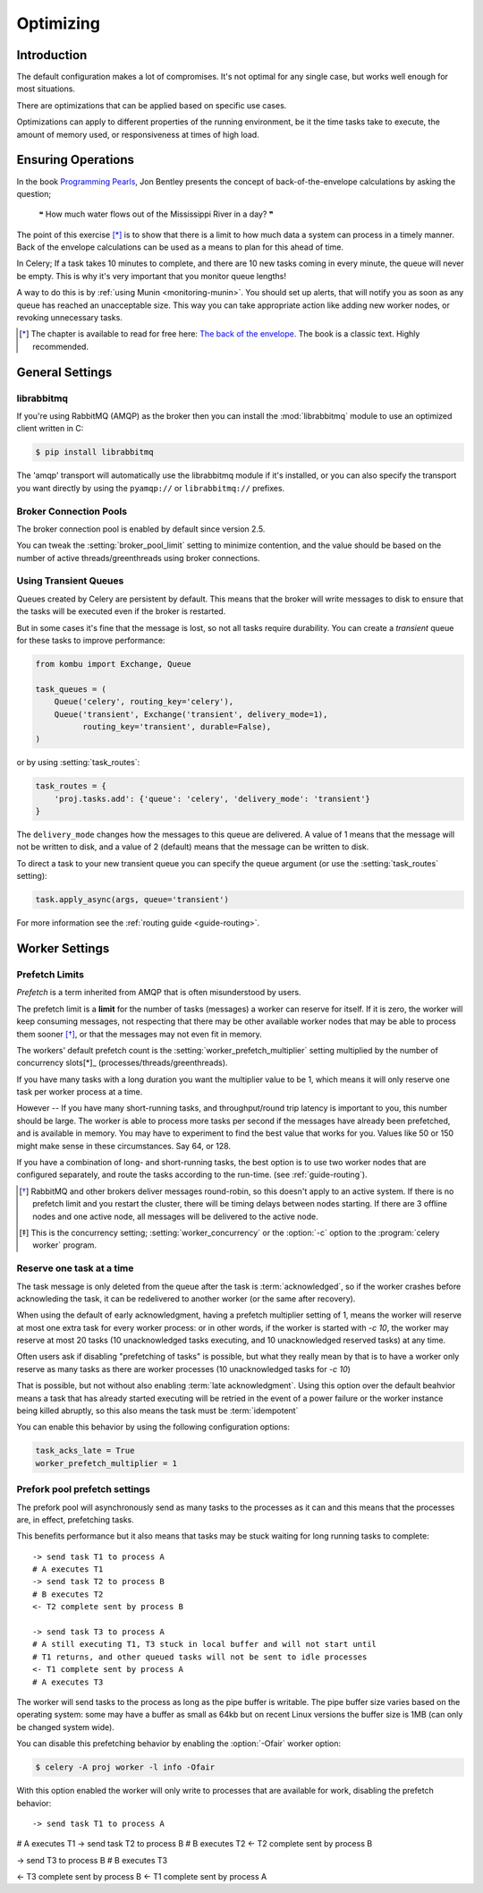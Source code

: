 .. _guide-optimizing:

============
 Optimizing
============

Introduction
============
The default configuration makes a lot of compromises.  It's not optimal for
any single case, but works well enough for most situations.

There are optimizations that can be applied based on specific use cases.

Optimizations can apply to different properties of the running environment,
be it the time tasks take to execute, the amount of memory used, or
responsiveness at times of high load.

Ensuring Operations
===================

In the book `Programming Pearls`_, Jon Bentley presents the concept of
back-of-the-envelope calculations by asking the question;

    ❝ How much water flows out of the Mississippi River in a day? ❞

The point of this exercise [*]_ is to show that there is a limit
to how much data a system can process in a timely manner.
Back of the envelope calculations can be used as a means to plan for this
ahead of time.

In Celery; If a task takes 10 minutes to complete,
and there are 10 new tasks coming in every minute, the queue will never
be empty.  This is why it's very important
that you monitor queue lengths!

A way to do this is by :ref:`using Munin <monitoring-munin>`.
You should set up alerts, that will notify you as soon as any queue has
reached an unacceptable size.  This way you can take appropriate action
like adding new worker nodes, or revoking unnecessary tasks.

.. [*] The chapter is available to read for free here:
       `The back of the envelope`_.  The book is a classic text. Highly
       recommended.

.. _`Programming Pearls`: http://www.cs.bell-labs.com/cm/cs/pearls/

.. _`The back of the envelope`:
    http://books.google.com/books?id=kse_7qbWbjsC&pg=PA67

.. _optimizing-general-settings:

General Settings
================

.. _optimizing-librabbitmq:

librabbitmq
-----------

If you're using RabbitMQ (AMQP) as the broker then you can install the
:mod:`librabbitmq` module to use an optimized client written in C:

.. code-block:: console

    $ pip install librabbitmq

The 'amqp' transport will automatically use the librabbitmq module if it's
installed, or you can also specify the transport you want directly by using
the ``pyamqp://`` or ``librabbitmq://`` prefixes.

.. _optimizing-connection-pools:

Broker Connection Pools
-----------------------

The broker connection pool is enabled by default since version 2.5.

You can tweak the :setting:`broker_pool_limit` setting to minimize
contention, and the value should be based on the number of
active threads/greenthreads using broker connections.

.. _optimizing-transient-queues:

Using Transient Queues
----------------------

Queues created by Celery are persistent by default.  This means that
the broker will write messages to disk to ensure that the tasks will
be executed even if the broker is restarted.

But in some cases it's fine that the message is lost, so not all tasks
require durability.  You can create a *transient* queue for these tasks
to improve performance:

.. code-block:: python

    from kombu import Exchange, Queue

    task_queues = (
        Queue('celery', routing_key='celery'),
        Queue('transient', Exchange('transient', delivery_mode=1),
              routing_key='transient', durable=False),
    )


or by using :setting:`task_routes`:

.. code-block:: python

    task_routes = {
        'proj.tasks.add': {'queue': 'celery', 'delivery_mode': 'transient'}
    }


The ``delivery_mode`` changes how the messages to this queue are delivered.
A value of 1 means that the message will not be written to disk, and a value
of 2 (default) means that the message can be written to disk.

To direct a task to your new transient queue you can specify the queue
argument (or use the :setting:`task_routes` setting):

.. code-block:: python

    task.apply_async(args, queue='transient')

For more information see the :ref:`routing guide <guide-routing>`.

.. _optimizing-worker-settings:

Worker Settings
===============

.. _optimizing-prefetch-limit:

Prefetch Limits
---------------

*Prefetch* is a term inherited from AMQP that is often misunderstood
by users.

The prefetch limit is a **limit** for the number of tasks (messages) a worker
can reserve for itself.  If it is zero, the worker will keep
consuming messages, not respecting that there may be other
available worker nodes that may be able to process them sooner [*]_,
or that the messages may not even fit in memory.

The workers' default prefetch count is the
:setting:`worker_prefetch_multiplier` setting multiplied by the number
of concurrency slots[*]_ (processes/threads/greenthreads).

If you have many tasks with a long duration you want
the multiplier value to be 1, which means it will only reserve one
task per worker process at a time.

However -- If you have many short-running tasks, and throughput/round trip
latency is important to you, this number should be large. The worker is
able to process more tasks per second if the messages have already been
prefetched, and is available in memory.  You may have to experiment to find
the best value that works for you.  Values like 50 or 150 might make sense in
these circumstances. Say 64, or 128.

If you have a combination of long- and short-running tasks, the best option
is to use two worker nodes that are configured separately, and route
the tasks according to the run-time. (see :ref:`guide-routing`).

.. [*] RabbitMQ and other brokers deliver messages round-robin,
       so this doesn't apply to an active system.  If there is no prefetch
       limit and you restart the cluster, there will be timing delays between
       nodes starting. If there are 3 offline nodes and one active node,
       all messages will be delivered to the active node.

.. [*] This is the concurrency setting; :setting:`worker_concurrency` or the
       :option:`-c` option to the :program:`celery worker` program.


Reserve one task at a time
--------------------------

The task message is only deleted from the queue after the task is
:term:`acknowledged`, so if the worker crashes before acknowleding the task,
it can be redelivered to another worker (or the same after recovery).

When using the default of early acknowledgment, having a prefetch multiplier setting
of 1, means the worker will reserve at most one extra task for every
worker process: or in other words, if the worker is started with `-c 10`,
the worker may reserve at most 20 tasks (10 unacknowledged tasks executing, and 10
unacknowledged reserved tasks) at any time.

Often users ask if disabling "prefetching of tasks" is possible, but what
they really mean by that is to have a worker only reserve as many tasks as
there are worker processes (10 unacknowledged tasks for `-c 10`)

That is possible, but not without also enabling
:term:`late acknowledgment`.  Using this option over the
default beahvior means a task that has already started executing will be
retried in the event of a power failure or the worker instance being killed
abruptly, so this also means the task must be :term:`idempotent`

.. seealso::

    Notes at :ref:`faq-acks_late-vs-retry`.

You can enable this behavior by using the following configuration options:

.. code-block:: python

    task_acks_late = True
    worker_prefetch_multiplier = 1

.. _prefork-pool-prefetch:

Prefork pool prefetch settings
------------------------------

The prefork pool will asynchronously send as many tasks to the processes
as it can and this means that the processes are, in effect, prefetching
tasks.

This benefits performance but it also means that tasks may be stuck
waiting for long running tasks to complete::

    -> send task T1 to process A
    # A executes T1
    -> send task T2 to process B
    # B executes T2
    <- T2 complete sent by process B

    -> send task T3 to process A
    # A still executing T1, T3 stuck in local buffer and will not start until
    # T1 returns, and other queued tasks will not be sent to idle processes
    <- T1 complete sent by process A
    # A executes T3

The worker will send tasks to the process as long as the pipe buffer is
writable.  The pipe buffer size varies based on the operating system: some may
have a buffer as small as 64kb but on recent Linux versions the buffer
size is 1MB (can only be changed system wide).

You can disable this prefetching behavior by enabling the :option:`-Ofair`
worker option:

.. code-block:: console

    $ celery -A proj worker -l info -Ofair

With this option enabled the worker will only write to processes that are
available for work, disabling the prefetch behavior::

-> send task T1 to process A
# A executes T1
-> send task T2 to process B
# B executes T2
<- T2 complete sent by process B

-> send T3 to process B
# B executes T3

<- T3 complete sent by process B
<- T1 complete sent by process A

